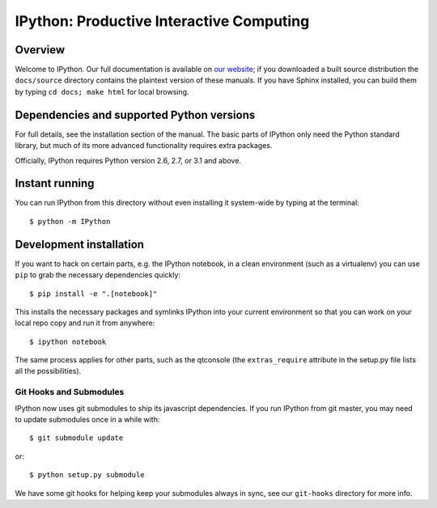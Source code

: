 ===========================================
 IPython: Productive Interactive Computing
===========================================

Overview
========

Welcome to IPython.  Our full documentation is available on `our website
<http://ipython.org/documentation.html>`_; if you downloaded a built source
distribution the ``docs/source`` directory contains the plaintext version of
these manuals.  If you have Sphinx installed, you can build them by typing
``cd docs; make html`` for local browsing.


Dependencies and supported Python versions
==========================================

For full details, see the installation section of the manual.  The basic parts
of IPython only need the Python standard library, but much of its more advanced
functionality requires extra packages.

Officially, IPython requires Python version 2.6, 2.7, or 3.1 and above.


Instant running
===============

You can run IPython from this directory without even installing it system-wide
by typing at the terminal::

   $ python -m IPython


Development installation
========================

If you want to hack on certain parts, e.g. the IPython notebook, in a clean
environment (such as a virtualenv) you can use ``pip`` to grab the necessary
dependencies quickly::

   $ pip install -e ".[notebook]"

This installs the necessary packages and symlinks IPython into your current
environment so that you can work on your local repo copy and run it from anywhere::

   $ ipython notebook

The same process applies for other parts, such as the qtconsole (the
``extras_require`` attribute in the setup.py file lists all the possibilities).

Git Hooks and Submodules
************************

IPython now uses git submodules to ship its javascript dependencies.
If you run IPython from git master, you may need to update submodules once in a while with::

    $ git submodule update

or::

    $ python setup.py submodule

We have some git hooks for helping keep your submodules always in sync,
see our ``git-hooks`` directory for more info.

